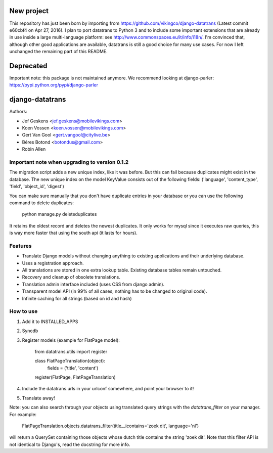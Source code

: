 New project
===========

This repository has just been born by importing from https://github.com/vikingco/django-datatrans (Latest commit e60cbf4 on Apr 27, 2016).
I plan to port datatrans to Python 3 and to include some important extensions that are already in use inside a large multi-language platform: see http://www.commonspaces.eu/it/info/i18n/.
I'm convinced that, although other good applications are available, datatrans is still a good choice for many use cases.
For now I left unchanged the remaining part of this README.

Deprecated
==========

Important note: this package is not maintained anymore. We recommend looking at django-parler: https://pypi.python.org/pypi/django-parler


django-datatrans
================

Authors:

* Jef Geskens <jef.geskens@mobilevikings.com>
* Koen Vossen <koen.vossen@mobilevikings.com>
* Gert Van Gool <gert.vangool@citylive.be>
* Béres Botond <botondus@gmail.com>
* Robin Allen

Important note when upgrading to version 0.1.2
----------------------------------------------
The migration script adds a new unique index, like it was before. But this can fail because duplicates might exist
in the database. The new unique index on the model KeyValue consists out of the
following fields: ('language', 'content_type', 'field', 'object_id', 'digest')

You can make sure manually that you don't have duplicate entries in your database or you can use the following command
to delete duplicates:

    python manage.py deleteduplicates

It retains the oldest record and deletes the newest duplicates.  It only works for mysql since it executes raw queries,
this is way more faster that using the south api (it lasts for hours).

Features
--------
* Translate Django models without changing anything to existing applications and their underlying database.
* Uses a registration approach.
* All translations are stored in one extra lookup table. Existing database tables remain untouched.
* Recovery and cleanup of obsolete translations.
* Translation admin interface included (uses CSS from django admin).
* Transparent model API (in 99% of all cases, nothing has to be changed to original code).
* Infinite caching for all strings (based on id and hash)

How to use
----------
1. Add it to INSTALLED_APPS
2. Syncdb
3. Register models (example for FlatPage model):

    from datatrans.utils import register

    class FlatPageTranslation(object):
        fields = ('title', 'content')

    register(FlatPage, FlatPageTranslation)

4. Include the datatrans.urls in your urlconf somewhere, and point your browser to it!
5. Translate away!

Note: you can also search through your objects using translated query strings with the
`datatrans_filter` on your manager. For example:

    FlatPageTranslation.objects.datatrans_filter(title__icontains='zoek dit', language='nl')

will return a QuerySet containing those objects whose dutch title contains the
string 'zoek dit'. Note that this filter API is not identical to Django's, read the docstring
for more info.
